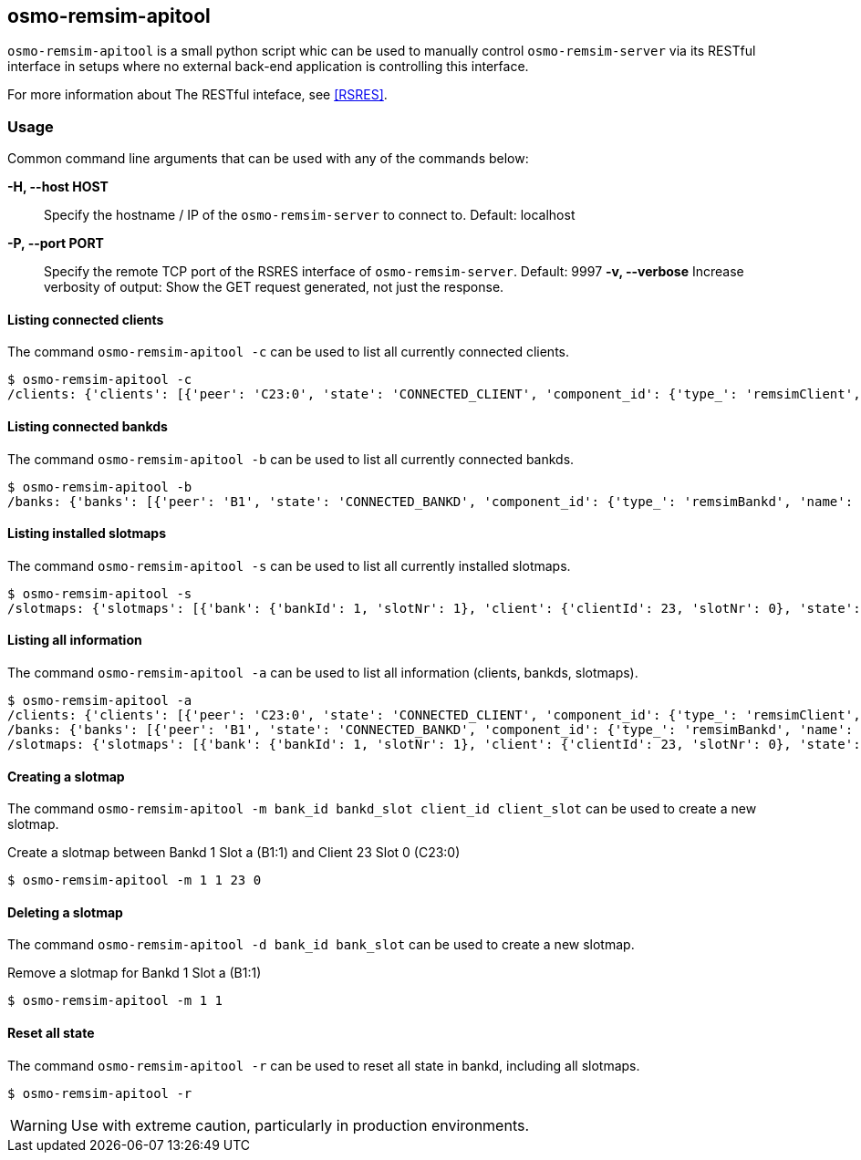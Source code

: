 [[remsim-apitool]]
== osmo-remsim-apitool

`osmo-remsim-apitool` is a small python script whic can be used to manually
control `osmo-remsim-server` via its RESTful interface in setups where
no external back-end application is controlling this interface.

For more information about The RESTful inteface, see <<RSRES>>.

=== Usage

Common command line arguments that can be used with any of the commands below:

*-H, --host HOST*::
  Specify the hostname / IP of the `osmo-remsim-server` to connect to. Default: localhost
*-P, --port PORT*::
  Specify the remote TCP port of the RSRES interface of `osmo-remsim-server`. Default: 9997
*-v, --verbose*
  Increase verbosity of output: Show the GET request generated, not just the response.

==== Listing connected clients

The command `osmo-remsim-apitool -c` can be used to list all currently connected clients.

----
$ osmo-remsim-apitool -c
/clients: {'clients': [{'peer': 'C23:0', 'state': 'CONNECTED_CLIENT', 'component_id': {'type_': 'remsimClient', 'name': 'nataraja', 'software': 'remsim-client', 'swVersion': '0.2.2.63-844b'}}]}
----

==== Listing connected bankds

The command `osmo-remsim-apitool -b` can be used to list all currently connected bankds.

----
$ osmo-remsim-apitool -b
/banks: {'banks': [{'peer': 'B1', 'state': 'CONNECTED_BANKD', 'component_id': {'type_': 'remsimBankd', 'name': 'fixme-name', 'software': 'remsim-bankd', 'swVersion': '0.2.2.46-3598'}, 'bankId': 1, 'numberOfSlots': 5}]}
----

==== Listing installed slotmaps

The command `osmo-remsim-apitool -s` can be used to list all currently installed slotmaps.

----
$ osmo-remsim-apitool -s
/slotmaps: {'slotmaps': [{'bank': {'bankId': 1, 'slotNr': 1}, 'client': {'clientId': 23, 'slotNr': 0}, 'state': 'ACTIVE'}]}
----

==== Listing all information

The command `osmo-remsim-apitool -a` can be used to list all information (clients, bankds, slotmaps).

----
$ osmo-remsim-apitool -a
/clients: {'clients': [{'peer': 'C23:0', 'state': 'CONNECTED_CLIENT', 'component_id': {'type_': 'remsimClient', 'name': 'nataraja', 'software': 'remsim-client', 'swVersion': '0.2.2.63-844b'}}]}
/banks: {'banks': [{'peer': 'B1', 'state': 'CONNECTED_BANKD', 'component_id': {'type_': 'remsimBankd', 'name': 'fixme-name', 'software': 'remsim-bankd', 'swVersion': '0.2.2.46-3598'}, 'bankId': 1, 'numberOfSlots': 5}]}
/slotmaps: {'slotmaps': [{'bank': {'bankId': 1, 'slotNr': 1}, 'client': {'clientId': 23, 'slotNr': 0}, 'state': 'ACTIVE'}]}
----

==== Creating a slotmap

The command `osmo-remsim-apitool -m bank_id bankd_slot client_id client_slot` can be used to create a new slotmap.

.Create a slotmap between Bankd 1 Slot a (B1:1) and Client 23 Slot 0 (C23:0)
----
$ osmo-remsim-apitool -m 1 1 23 0
----

==== Deleting a slotmap

The command `osmo-remsim-apitool -d bank_id bank_slot` can be used to create a new slotmap.

.Remove a slotmap for Bankd 1 Slot a (B1:1)
----
$ osmo-remsim-apitool -m 1 1
----

==== Reset all state

The command `osmo-remsim-apitool -r` can be used to reset all state in bankd, including all slotmaps.

----
$ osmo-remsim-apitool -r
----

WARNING: Use with extreme caution, particularly in production environments.
